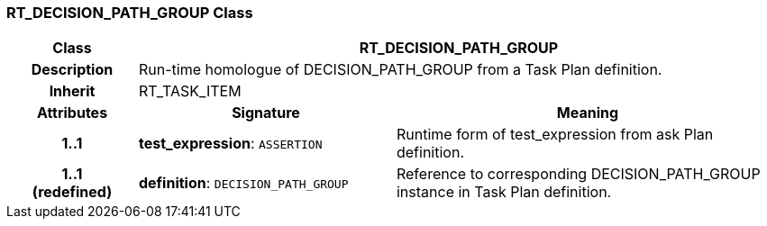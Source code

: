 === RT_DECISION_PATH_GROUP Class

[cols="^1,2,3"]
|===
h|*Class*
2+^h|*RT_DECISION_PATH_GROUP*

h|*Description*
2+a|Run-time homologue of DECISION_PATH_GROUP from a Task Plan definition.

h|*Inherit*
2+|RT_TASK_ITEM

h|*Attributes*
^h|*Signature*
^h|*Meaning*

h|*1..1*
|*test_expression*: `ASSERTION`
a|Runtime form of test_expression from ask Plan definition.

h|*1..1 +
(redefined)*
|*definition*: `DECISION_PATH_GROUP`
a|Reference to corresponding DECISION_PATH_GROUP instance in Task Plan definition.
|===
